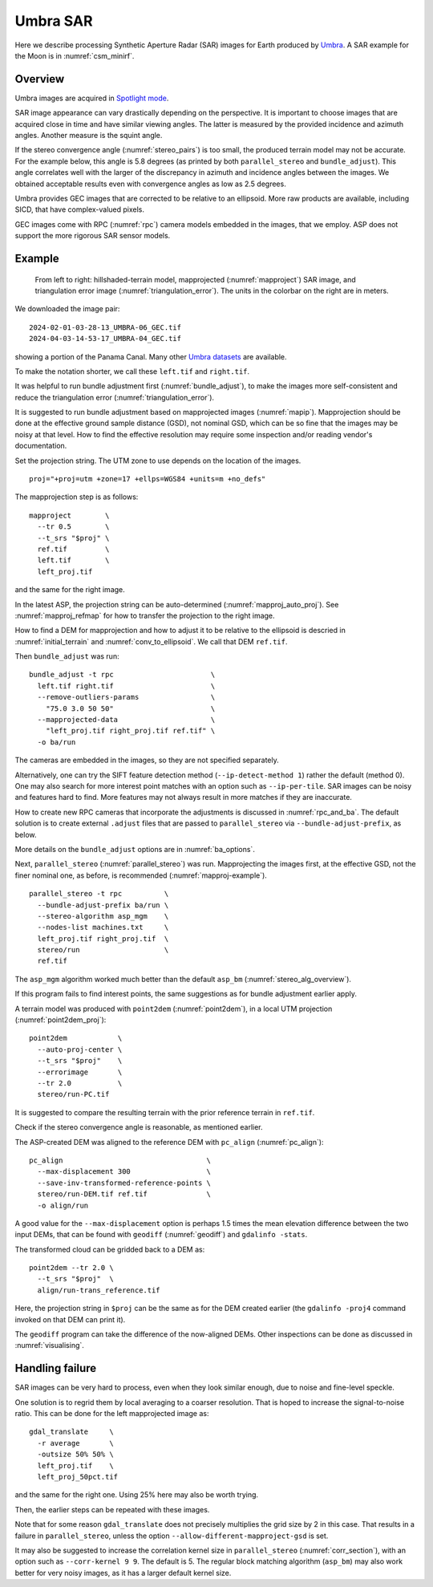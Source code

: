 .. _umbra_sar:

Umbra SAR
---------

Here we describe processing Synthetic Aperture Radar (SAR) images for Earth
produced by `Umbra <https://help.umbra.space/product-guide>`_. A SAR example for
the Moon is in :numref:`csm_minirf`.

Overview
~~~~~~~~

Umbra images are acquired in `Spotlight mode
<https://help.umbra.space/product-guide/umbra-products>`_.

SAR image appearance can vary drastically depending on the perspective. It is
important to choose images that are acquired close in time and have similar
viewing angles. The latter is measured by the provided incidence and azimuth
angles. Another measure is the squint angle.

If the stereo convergence angle (:numref:`stereo_pairs`) is too small, the
produced terrain model may not be accurate. For the example below, this angle is
5.8 degrees (as printed by both ``parallel_stereo`` and ``bundle_adjust``). This
angle correlates well with the larger of the discrepancy in azimuth and
incidence angles between the images. We obtained acceptable results even with
convergence angles as low as 2.5 degrees.

Umbra provides GEC images that are corrected to be relative to an ellipsoid. More
raw products are available, including SICD, that have complex-valued pixels. 

GEC images come with RPC (:numref:`rpc`) camera models embedded in the images,
that we employ. ASP does not support the more rigorous SAR sensor models.

Example
~~~~~~~

.. figure:: ../images/umbra_sar.png
   :name: umbra_sar_fig

   From left to right: hillshaded-terrain model, mapprojected
   (:numref:`mapproject`) SAR image, and triangulation error image
   (:numref:`triangulation_error`). The units in the colorbar on the right are
   in meters.

We downloaded the image pair::

  2024-02-01-03-28-13_UMBRA-06_GEC.tif
  2024-04-03-14-53-17_UMBRA-04_GEC.tif

showing a portion of the Panama Canal. Many other `Umbra datasets
<https://registry.opendata.aws/umbra-open-data/>`_ are available.

To make the notation shorter, we call these ``left.tif`` and ``right.tif``.

It was helpful to run bundle adjustment first (:numref:`bundle_adjust`), to make
the images more self-consistent and reduce the triangulation error
(:numref:`triangulation_error`).

It is suggested to run bundle adjustment based on mapprojected images
(:numref:`mapip`). Mapprojection should be done at the effective ground sample
distance (GSD), not nominal GSD, which can be so fine that the images may be noisy
at that level. How to find the effective resolution may require some inspection
and/or reading vendor's documentation.

Set the projection string. The UTM zone to use depends on the location of the images.

::

    proj="+proj=utm +zone=17 +ellps=WGS84 +units=m +no_defs"

The mapprojection step is as follows::

    mapproject        \
      --tr 0.5        \
      --t_srs "$proj" \
      ref.tif         \
      left.tif        \
      left_proj.tif
    
and the same for the right image. 

In the latest ASP, the projection string can be auto-determined
(:numref:`mapproj_auto_proj`). See :numref:`mapproj_refmap` for how to transfer
the projection to the right image.

How to find a DEM for mapprojection and how to adjust it to be relative to the
ellipsoid is descried in :numref:`initial_terrain` and
:numref:`conv_to_ellipsoid`. We call that DEM ``ref.tif``.

Then ``bundle_adjust`` was run::

    bundle_adjust -t rpc                       \
      left.tif right.tif                       \
      --remove-outliers-params                 \
        "75.0 3.0 50 50"                       \
      --mapprojected-data                      \
        "left_proj.tif right_proj.tif ref.tif" \
      -o ba/run 

The cameras are embedded in the images, so they are not specified separately.

Alternatively, one can try the SIFT feature detection method
(``--ip-detect-method 1``) rather the default (method 0). One may also
search for more interest point matches with an option such as ``--ip-per-tile``.
SAR images can be noisy and features hard to find. More features may not always
result in more matches if they are inaccurate.

How to create new RPC cameras that incorporate the adjustments is discussed in
:numref:`rpc_and_ba`. The default solution is to create external ``.adjust``
files that are passed to ``parallel_stereo`` via ``--bundle-adjust-prefix``, as
below.

More details on the ``bundle_adjust`` options are in :numref:`ba_options`.

Next, ``parallel_stereo`` (:numref:`parallel_stereo`) was run. Mapprojecting the
images first, at the effective GSD, not the finer nominal one, as before, is
recommended (:numref:`mapproj-example`).

::

    parallel_stereo -t rpc          \
      --bundle-adjust-prefix ba/run \
      --stereo-algorithm asp_mgm    \
      --nodes-list machines.txt     \
      left_proj.tif right_proj.tif  \
      stereo/run                    \
      ref.tif 

The ``asp_mgm`` algorithm worked much better than the default ``asp_bm``
(:numref:`stereo_alg_overview`).

If this program fails to find interest points, the same suggestions as for 
bundle adjustment earlier apply.

A terrain model was produced with ``point2dem`` (:numref:`point2dem`),
in a local UTM projection (:numref:`point2dem_proj`)::

    point2dem            \
      --auto-proj-center \
      --t_srs "$proj"    \
      --errorimage       \
      --tr 2.0           \
      stereo/run-PC.tif

It is suggested to compare the resulting terrain with the prior reference
terrain in ``ref.tif``.

Check if the stereo convergence angle is reasonable, as mentioned earlier.

The ASP-created DEM was aligned to the reference DEM with ``pc_align``
(:numref:`pc_align`)::

    pc_align                                  \
      --max-displacement 300                  \
      --save-inv-transformed-reference-points \
      stereo/run-DEM.tif ref.tif              \
      -o align/run

A good value for the ``--max-displacement`` option is perhaps 1.5 times the mean
elevation difference between the two input DEMs, that can be found with
``geodiff`` (:numref:`geodiff`)  and ``gdalinfo -stats``.

The transformed cloud can be gridded back to a DEM as::

  point2dem --tr 2.0 \
    --t_srs "$proj"  \
    align/run-trans_reference.tif
    
Here, the projection string in ``$proj`` can be the same as for the DEM created earlier
(the ``gdalinfo -proj4`` command invoked on that DEM can print it). 

The ``geodiff`` program can take the difference of the now-aligned DEMs.
Other inspections can be done as discussed in :numref:`visualising`.

Handling failure
~~~~~~~~~~~~~~~~

SAR images can be very hard to process, even when they look similar enough, due
to noise and fine-level speckle.

One solution is to regrid them by local averaging to a coarser resolution. That
is hoped to increase the signal-to-noise ratio. This can be done for the left
mapprojected image as::

  gdal_translate     \
    -r average       \
    -outsize 50% 50% \
    left_proj.tif    \
    left_proj_50pct.tif

and the same for the right one. Using 25% here may also be worth trying.

Then, the earlier steps can be repeated with these images.

Note that for some reason ``gdal_translate`` does not precisely multiplies the
grid size by 2 in this case. That results in a failure in ``parallel_stereo``,
unless the option ``--allow-different-mapproject-gsd`` is set.

It may also be suggested to increase the correlation kernel size in
``parallel_stereo`` (:numref:`corr_section`), with an option such as
``--corr-kernel 9 9``. The default is 5. The regular block matching algorithm
(``asp_bm``) may also work better for very noisy images, as it has a larger
default kernel size.
